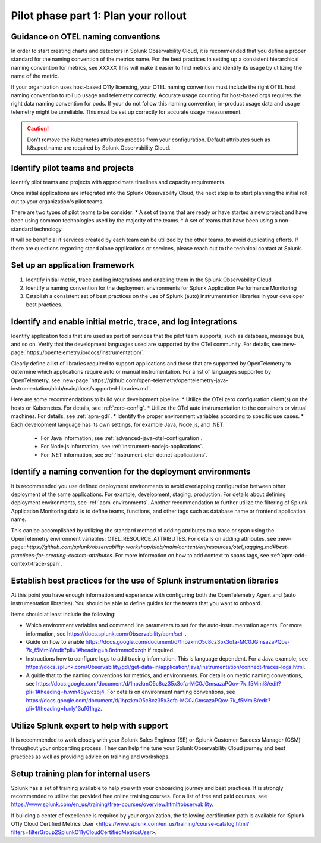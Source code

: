 .. _phase2-rollout-plan:

Pilot phase part 1: Plan your rollout
****************************************************************

.. _naming_conventions:

Guidance on OTEL naming conventions
========================================

In order to start creating charts and detectors in Splunk Observability Cloud, it is recommended that you define a proper standard for the naming convention of the metrics name. For the best practices in setting up a consistent hierarchical naming convention for metrics, see XXXXX  This will make it easier to find metrics and identify its usage by utilizing the name of the metric.

If your organization uses host-based O11y licensing, your OTEL naming convention must include the right OTEL host naming convention to roll up usage and telemetry correctly. Accurate usage counting for host-based orgs requires the right data naming convention for pods.  If your do not follow this naming convention, in-product usage data and usage telemetry might be unreliable.  This must be set up correctly for accurate usage measurement.

.. caution:: Don't remove the Kubernetes attributes process from your configuration. Default attributes such as k8s.pod.name are required by Splunk Observability Cloud.

.. _pilots:

Identify pilot teams and projects
=====================================

Identify pilot teams and projects with approximate timelines and capacity requirements.

Once initial applications are integrated into the Splunk Observability Cloud, the next step is to start planning the initial roll out to your organization's pilot teams.

There are two types of pilot teams to be consider:
* A set of teams that are ready or have started a new project and have been using common technologies used by the majority of the teams.
* A set of teams that have been using a non-standard technology.

It will be beneficial if services created by each team can be utilized by the other teams, to avoid duplicating efforts. If there are questions regarding stand alone applications or services, please reach out to the technical contact at Splunk.

.. _framework:

Set up an application framework
=======================================

#. Identify initial metric, trace and log integrations and enabling them in the Splunk Observability Cloud
#. Identify a naming convention for the deployment environments for Splunk Application Performance Monitoring
#. Establish a consistent set of best practices on the use of Splunk (auto) instrumentation libraries in your developer best practices.

.. _enable_integrations:

Identify and enable initial metric, trace, and log integrations
===================================================================

Identify application tools that are used as part of services that the pilot team supports, such as database, message bus, and so on. Verify that the development languages used are supported by the OTel community. For details, see :new-page:`https://opentelemetry.io/docs/instrumentation/`.

Clearly define a list of libraries required to support applications and those that are supported by OpenTelemetry to determine which applications require auto or manual instrumentation. For a list of languages supported by OpenTelemetry, see :new-page:`https://github.com/open-telemetry/opentelemetry-java-instrumentation/blob/main/docs/supported-libraries.md`.

Here are some recommendations to build your development pipeline: 
* Utilize the OTel zero configuration client(s) on the hosts or Kubernetes. For details, see :ref:`zero-config`.
* Utilize the OTel auto instrumentation to the containers or virtual machines. For details, see :ref:`apm-gdi`.
* Identify the proper environment variables according to specific use cases. 
* Each development language has its own settings, for example Java, Node.js, and .NET.
    
    * For Java information, see :ref:`advanced-java-otel-configuration`.
    * For Node.js information, see :ref:`instrument-nodejs-applications`.
    * For .NET information, see :ref:`instrument-otel-dotnet-applications`.


Identify a naming convention for the deployment environments
=================================================================

It is recommended you use defined deployment environments to avoid overlapping configuration between other deployment of the same applications. For example, development, staging, production. For details about defining deployment environments, see :ref:`apm-environments`.
Another recommendation to further utilize the filtering of Splunk Application Monitoring data is to define teams, functions, and other tags such as database name or frontend application name. 

This can be accomplished by utilizing the standard method of adding attributes to a trace or span using the OpenTelemetry environment variables: OTEL_RESOURCE_ATTRIBUTES. For details on adding attributes, see :new-page::`https://github.com/splunk/observability-workshop/blob/main/content/en/resources/otel_tagging.md#best-practices-for-creating-custom-attributes`. For more information on how to add context to spans tags, see :ref:`apm-add-context-trace-span`.


Establish best practices for the use of Splunk instrumentation libraries
===================================================================================================

At this point you have enough information and experience with configuring both the OpenTelemetry Agent and (auto instrumentation libraries). You should be able to define guides for the teams that you want to onboard.

Items should at least include the following:

* Which environment variables and command line parameters to set for the auto-instrumentation agents. For more information, see https://docs.splunk.com/Observability/apm/set-.
* Guide on how to enable https://docs.google.com/document/d/1hpzkmO5c8cz35x3ofa-MC0JGmsazaPQov-7k_f5Mml8/edit?pli=1#heading=h.8rdrmmc6xzqh if required. 
* Instructions how to configure logs to add tracing information. This is language dependent. For a  Java example, see https://docs.splunk.com/Observability/gdi/get-data-in/application/java/instrumentation/connect-traces-logs.html.
* A guide that to the naming conventions for metrics, and environments. For details on metric naming conventions, see https://docs.google.com/document/d/1hpzkmO5c8cz35x3ofa-MC0JGmsazaPQov-7k_f5Mml8/edit?pli=1#heading=h.wm48ywczbj4. For details on environment naming conventions, see https://docs.google.com/document/d/1hpzkmO5c8cz35x3ofa-MC0JGmsazaPQov-7k_f5Mml8/edit?pli=1#heading=h.nly13uf61hgz.






Utilize Splunk expert to help with support
============================================================

It is recommended to work closely with your Splunk Sales Engineer (SE) or Splunk Customer Success Manager (CSM) throughout your onboarding process. They can help fine tune your Splunk Observability Cloud journey and best practices as well as providing advice on training and workshops.





Setup training plan for internal users
===============================================

Splunk has a set of training available to help you with your onboarding journey and best practices. It is strongly recommended to utilize the provided free online training courses. For a list of free and paid courses, see https://www.splunk.com/en_us/training/free-courses/overview.html#observability.

If building a center of excellence is required by your organization, the following certification path is available for :Splunk O11y Cloud Certified Metrics User <https://www.splunk.com/en_us/training/course-catalog.html?filters=filterGroup2SplunkO11yCloudCertifiedMetricsUser>.